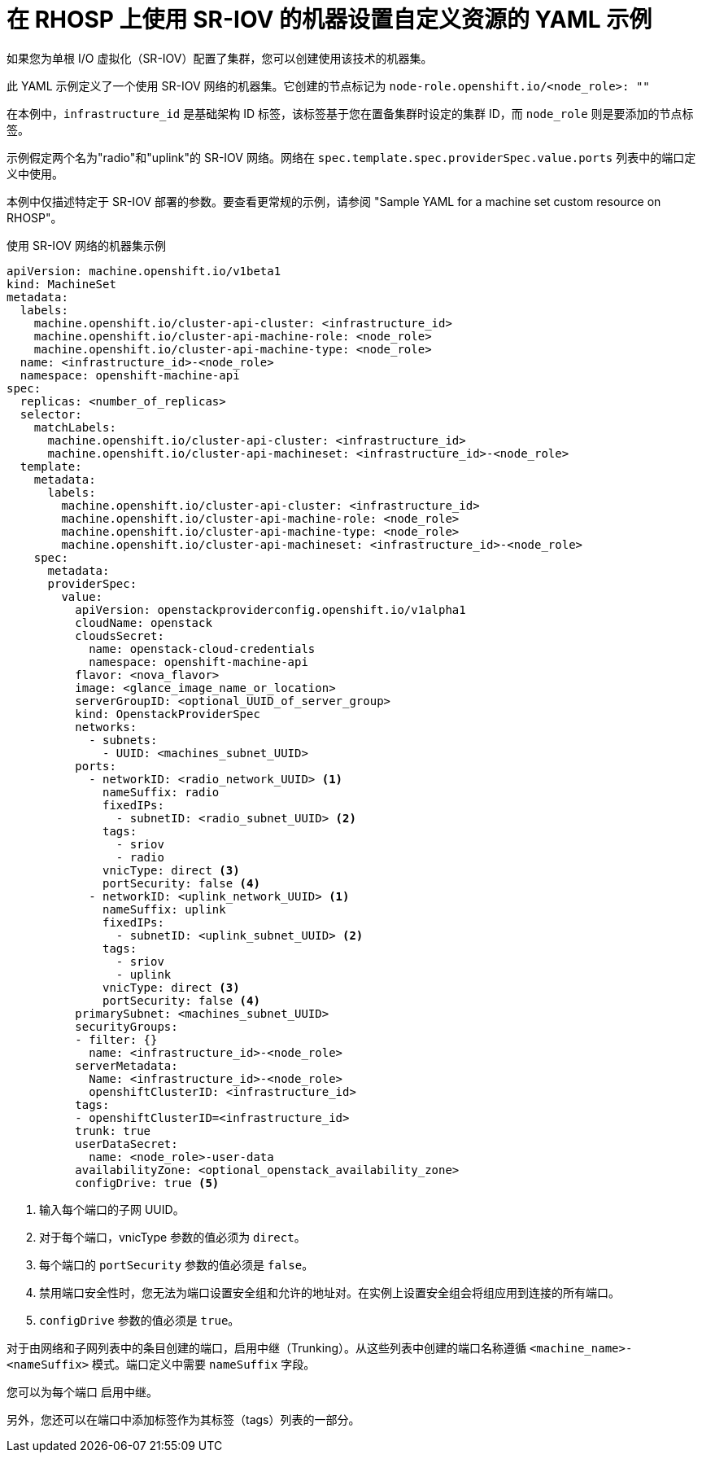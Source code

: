 // Module included in the following assemblies:
//
// * machine_management/creating_machinesets/creating-machineset-osp.adoc

[id="machineset-yaml-osp-sr-iov_{context}"]
=  在 RHOSP 上使用 SR-IOV 的机器设置自定义资源的 YAML 示例

如果您为单根 I/O 虚拟化（SR-IOV）配置了集群，您可以创建使用该技术的机器集。

此 YAML 示例定义了一个使用 SR-IOV 网络的机器集。它创建的节点标记为 `node-role.openshift.io/<node_role>: ""`

在本例中，`infrastructure_id` 是基础架构 ID 标签，该标签基于您在置备集群时设定的集群 ID，而 `node_role` 则是要添加的节点标签。

示例假定两个名为"radio"和"uplink"的 SR-IOV 网络。网络在 `spec.template.spec.providerSpec.value.ports` 列表中的端口定义中使用。

[注意]
====
本例中仅描述特定于 SR-IOV 部署的参数。要查看更常规的示例，请参阅 "Sample YAML for a machine set custom resource on RHOSP"。
====

.使用 SR-IOV 网络的机器集示例
[source,yaml]
----
apiVersion: machine.openshift.io/v1beta1
kind: MachineSet
metadata:
  labels:
    machine.openshift.io/cluster-api-cluster: <infrastructure_id>
    machine.openshift.io/cluster-api-machine-role: <node_role>
    machine.openshift.io/cluster-api-machine-type: <node_role>
  name: <infrastructure_id>-<node_role>
  namespace: openshift-machine-api
spec:
  replicas: <number_of_replicas>
  selector:
    matchLabels:
      machine.openshift.io/cluster-api-cluster: <infrastructure_id>
      machine.openshift.io/cluster-api-machineset: <infrastructure_id>-<node_role>
  template:
    metadata:
      labels:
        machine.openshift.io/cluster-api-cluster: <infrastructure_id>
        machine.openshift.io/cluster-api-machine-role: <node_role>
        machine.openshift.io/cluster-api-machine-type: <node_role>
        machine.openshift.io/cluster-api-machineset: <infrastructure_id>-<node_role>
    spec:
      metadata:
      providerSpec:
        value:
          apiVersion: openstackproviderconfig.openshift.io/v1alpha1
          cloudName: openstack
          cloudsSecret:
            name: openstack-cloud-credentials
            namespace: openshift-machine-api
          flavor: <nova_flavor>
          image: <glance_image_name_or_location>
          serverGroupID: <optional_UUID_of_server_group>
          kind: OpenstackProviderSpec
          networks:
            - subnets:
              - UUID: <machines_subnet_UUID>
          ports:
            - networkID: <radio_network_UUID> <1>
              nameSuffix: radio
              fixedIPs:
                - subnetID: <radio_subnet_UUID> <2>
              tags:
                - sriov
                - radio
              vnicType: direct <3>
              portSecurity: false <4>
            - networkID: <uplink_network_UUID> <1>
              nameSuffix: uplink
              fixedIPs:
                - subnetID: <uplink_subnet_UUID> <2>
              tags:
                - sriov
                - uplink
              vnicType: direct <3>
              portSecurity: false <4>
          primarySubnet: <machines_subnet_UUID>
          securityGroups:
          - filter: {}
            name: <infrastructure_id>-<node_role>
          serverMetadata:
            Name: <infrastructure_id>-<node_role>
            openshiftClusterID: <infrastructure_id>
          tags:
          - openshiftClusterID=<infrastructure_id>
          trunk: true
          userDataSecret:
            name: <node_role>-user-data
          availabilityZone: <optional_openstack_availability_zone>
          configDrive: true <5>
----
<1> 输入每个端口的子网 UUID。
<2> 对于每个端口，vnicType 参数的值必须为 `direct`。
<3> 每个端口的 `portSecurity` 参数的值必须是 `false`。
<4> 禁用端口安全性时，您无法为端口设置安全组和允许的地址对。在实例上设置安全组会将组应用到连接的所有端口。
<5> `configDrive` 参数的值必须是 `true`。

[注意]
====
对于由网络和子网列表中的条目创建的端口，启用中继（Trunking）。从这些列表中创建的端口名称遵循 `<machine_name>-<nameSuffix>` 模式。端口定义中需要 `nameSuffix` 字段。

您可以为每个端口	启用中继。

另外，您还可以在端口中添加标签作为其标签（tags）列表的一部分。
====
